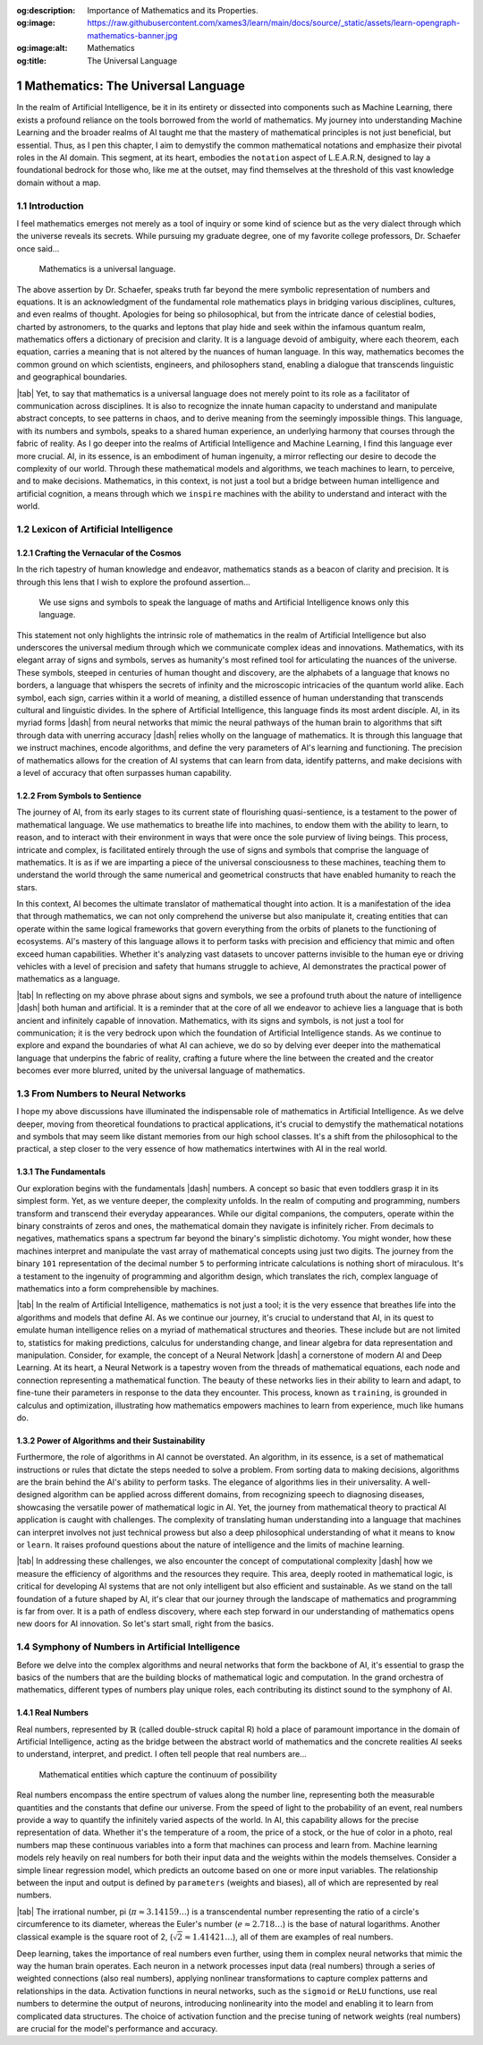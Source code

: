 .. Author: Akshay Mestry <xa@mes3.dev>
.. Created on: Saturday, February 10 2023
.. Last updated on: Sunday, February 18 2024

.. _mathematics-for-ai:

:og:description: Importance of Mathematics and its Properties.
:og:image: https://raw.githubusercontent.com/xames3/learn/main/docs/source/_static/assets/learn-opengraph-mathematics-banner.jpg
:og:image:alt: Mathematics
:og:title: The Universal Language

###################################
Mathematics: The Universal Language
###################################
.. sectnum:: 
.. authors::
    :affiliations: DePaul University\nChicago, IL
    :emails: xa@mes3.dev
    :names: Akshay Mestry
    :links: https://linkedin.com/in/xames3
.. reading::

In the realm of Artificial Intelligence, be it in its entirety or dissected
into components such as Machine Learning, there exists a profound reliance on
the tools borrowed from the world of mathematics. My journey into
understanding Machine Learning and the broader realms of AI taught me that the
mastery of mathematical principles is not just beneficial, but essential.
Thus, as I pen this chapter, I aim to demystify the common mathematical
notations and emphasize their pivotal roles in the AI domain. This segment,
at its heart, embodies the ``notation`` aspect of L.E.A.R.N, designed to lay
a foundational bedrock for those who, like me at the outset, may find
themselves at the threshold of this vast knowledge domain without a map.

************
Introduction
************

I feel mathematics emerges not merely as a tool of inquiry or some kind of
science but as the very dialect through which the universe reveals its
secrets. While pursuing my graduate degree, one of my favorite college 
professors, Dr. Schaefer once said...

.. epigraph:: Mathematics is a universal language.

The above assertion by Dr. Schaefer, speaks truth far beyond the mere symbolic
representation of numbers and equations. It is an acknowledgment of the
fundamental role mathematics plays in bridging various disciplines, cultures,
and even realms of thought. Apologies for being so philosophical, but from the
intricate dance of celestial bodies, charted by astronomers, to the quarks and
leptons that play hide and seek within the infamous quantum realm, mathematics
offers a dictionary of precision and clarity. It is a language devoid of
ambiguity, where each theorem, each equation, carries a meaning that is not
altered by the nuances of human language. In this way, mathematics becomes the
common ground on which scientists, engineers, and philosophers stand, enabling
a dialogue that transcends linguistic and geographical boundaries.

|tab| Yet, to say that mathematics is a universal language does not merely
point to its role as a facilitator of communication across disciplines. It is
also to recognize the innate human capacity to understand and manipulate
abstract concepts, to see patterns in chaos, and to derive meaning from
the seemingly impossible things. This language, with its numbers and symbols,
speaks to a shared human experience, an underlying harmony that courses
through the fabric of reality. As I go deeper into the realms of Artificial
Intelligence and Machine Learning, I find this language ever more crucial. AI,
in its essence, is an embodiment of human ingenuity, a mirror reflecting our
desire to decode the complexity of our world. Through these mathematical
models and algorithms, we teach machines to learn, to perceive, and to make
decisions. Mathematics, in this context, is not just a tool but a bridge
between human intelligence and artificial cognition, a means through which we
``inspire`` machines with the ability to understand and interact with the
world.

**********************************
Lexicon of Artificial Intelligence
**********************************

Crafting the Vernacular of the Cosmos
#####################################

In the rich tapestry of human knowledge and endeavor, mathematics stands as a
beacon of clarity and precision. It is through this lens that I wish to
explore the profound assertion...

.. epigraph:: 
    
    We use signs and symbols to speak the language of maths and Artificial
    Intelligence knows only this language.
    
This statement not only highlights the intrinsic role of mathematics in the
realm of Artificial Intelligence but also underscores the universal medium
through which we communicate complex ideas and innovations. Mathematics, with
its elegant array of signs and symbols, serves as humanity's most refined tool
for articulating the nuances of the universe. These symbols, steeped in
centuries of human thought and discovery, are the alphabets of a language that
knows no borders, a language that whispers the secrets of infinity and the
microscopic intricacies of the quantum world alike. Each symbol, each sign,
carries within it a world of meaning, a distilled essence of human
understanding that transcends cultural and linguistic divides. In the sphere
of Artificial Intelligence, this language finds its most ardent disciple. AI,
in its myriad forms |dash| from neural networks that mimic the neural pathways
of the human brain to algorithms that sift through data with unerring
accuracy |dash| relies wholly on the language of mathematics. It is through
this language that we instruct machines, encode algorithms, and define the
very parameters of AI's learning and functioning. The precision of mathematics
allows for the creation of AI systems that can learn from data, identify
patterns, and make decisions with a level of accuracy that often surpasses
human capability.

From Symbols to Sentience
#########################

The journey of AI, from its early stages to its current state of flourishing
quasi-sentience, is a testament to the power of mathematical language. We use
mathematics to breathe life into machines, to endow them with the ability to
learn, to reason, and to interact with their environment in ways that were
once the sole purview of living beings. This process, intricate and complex,
is facilitated entirely through the use of signs and symbols that comprise the
language of mathematics. It is as if we are imparting a piece of the universal
consciousness to these machines, teaching them to understand the world through
the same numerical and geometrical constructs that have enabled humanity to
reach the stars.

.. tweet:: https://twitter.com/danishtorta/status/1757440771035181491

In this context, AI becomes the ultimate translator of mathematical thought
into action. It is a manifestation of the idea that through mathematics, we
can not only comprehend the universe but also manipulate it, creating entities
that can operate within the same logical frameworks that govern everything
from the orbits of planets to the functioning of ecosystems. AI's mastery of
this language allows it to perform tasks with precision and efficiency that
mimic and often exceed human capabilities. Whether it's analyzing vast
datasets to uncover patterns invisible to the human eye or driving vehicles
with a level of precision and safety that humans struggle to achieve, AI
demonstrates the practical power of mathematics as a language.

|tab| In reflecting on my above phrase about signs and symbols, we see a
profound truth about the nature of intelligence |dash| both human and
artificial. It is a reminder that at the core of all we endeavor to achieve
lies a language that is both ancient and infinitely capable of innovation.
Mathematics, with its signs and symbols, is not just a tool for communication;
it is the very bedrock upon which the foundation of Artificial Intelligence
stands. As we continue to explore and expand the boundaries of what AI can
achieve, we do so by delving ever deeper into the mathematical language that
underpins the fabric of reality, crafting a future where the line between the
created and the creator becomes ever more blurred, united by the universal
language of mathematics.

*******************************
From Numbers to Neural Networks
*******************************

I hope my above discussions have illuminated the indispensable role of
mathematics in Artificial Intelligence. As we delve deeper, moving from
theoretical foundations to practical applications, it's crucial to demystify
the mathematical notations and symbols that may seem like distant memories
from our high school classes. It's a shift from the philosophical to the
practical, a step closer to the very essence of how mathematics intertwines
with AI in the real world.

The Fundamentals
################

Our exploration begins with the fundamentals |dash| numbers. A concept so
basic that even toddlers grasp it in its simplest form. Yet, as we venture
deeper, the complexity unfolds. In the realm of computing and programming,
numbers transform and transcend their everyday appearances. While our digital
companions, the computers, operate within the binary constraints of zeros and
ones, the mathematical domain they navigate is infinitely richer. From
decimals to negatives, mathematics spans a spectrum far beyond the binary's
simplistic dichotomy. You might wonder, how these machines interpret and
manipulate the vast array of mathematical concepts using just two digits. The
journey from the binary ``101`` representation of the decimal number ``5``
to performing intricate calculations is nothing short of miraculous. It's a
testament to the ingenuity of programming and algorithm design, which
translates the rich, complex language of mathematics into a form
comprehensible by machines.

|tab| In the realm of Artificial Intelligence, mathematics is not just a tool;
it is the very essence that breathes life into the algorithms and models that
define AI. As we continue our journey, it's crucial to understand that AI, in
its quest to emulate human intelligence relies on a myriad of mathematical
structures and theories. These include but are not limited to, statistics for
making predictions, calculus for understanding change, and linear algebra for
data representation and manipulation. Consider, for example, the concept of a
Neural Network |dash| a cornerstone of modern AI and Deep Learning. At its
heart, a Neural Network is a tapestry woven from the threads of mathematical
equations, each node and connection representing a mathematical function. The
beauty of these networks lies in their ability to learn and adapt, to
fine-tune their parameters in response to the data they encounter. This
process, known as ``training``, is grounded in calculus and optimization,
illustrating how mathematics empowers machines to learn from experience, much
like humans do.

Power of Algorithms and their Sustainability
############################################

Furthermore, the role of algorithms in AI cannot be overstated. An algorithm,
in its essence, is a set of mathematical instructions or rules that dictate
the steps needed to solve a problem. From sorting data to making decisions,
algorithms are the brain behind the AI's ability to perform tasks.
The elegance of algorithms lies in their universality. A well-designed
algorithm can be applied across different domains, from recognizing speech to
diagnosing diseases, showcasing the versatile power of mathematical logic in
AI. Yet, the journey from mathematical theory to practical AI application is
caught with challenges. The complexity of translating human understanding into
a language that machines can interpret involves not just technical prowess but
also a deep philosophical understanding of what it means to ``know`` or
``learn``. It raises profound questions about the nature of intelligence and
the limits of machine learning.

|tab| In addressing these challenges, we also encounter the concept of
computational complexity |dash| how we measure the efficiency of algorithms
and the resources they require. This area, deeply
rooted in mathematical logic, is critical for developing AI systems that are
not only intelligent but also efficient and sustainable. As we stand on the
tall foundation of a future shaped by AI, it's clear that our journey through
the landscape of mathematics and programming is far from over. It is a path of
endless discovery, where each step forward in our understanding of mathematics
opens new doors for AI innovation. So let's start small, right from the basics.

**********************************************
Symphony of Numbers in Artificial Intelligence
**********************************************

Before we delve into the complex algorithms and neural networks that form
the backbone of AI, it's essential to grasp the basics of the numbers that are
the building blocks of mathematical logic and computation. In the grand
orchestra of mathematics, different types of numbers play unique roles,
each contributing its distinct sound to the symphony of AI.

Real Numbers
############

Real numbers, represented by :math:`\mathbb{R}` (called double-struck capital 
R) hold a place of paramount importance in the domain of
Artificial Intelligence, acting as the bridge between the abstract world of
mathematics and the concrete realities AI seeks to understand, interpret, and
predict. I often tell people that real numbers are...

.. epigraph:: Mathematical entities which capture the continuum of possibility

Real numbers encompass the entire spectrum of values along the number line,
representing both the measurable quantities and the constants that define our
universe. From the speed of light to the probability of an event, real numbers
provide a way to quantify the infinitely varied aspects of the world. In AI,
this capability allows for the precise representation of data. Whether it's
the temperature of a room, the price of a stock, or the hue of color in a
photo, real numbers map these continuous variables into a form that machines
can process and learn from. Machine learning models rely heavily on real
numbers for both their input data and the weights within the models
themselves. Consider a simple linear regression model, which predicts an
outcome based on one or more input variables. The relationship between the
input and output is defined by ``parameters`` (weights and biases), all of
which are represented by real numbers.

|tab| The irrational number, pi (:math:`\pi \approx 3.14159\ldots`) is
a transcendental number representing the ratio of a circle's circumference to
its diameter, whereas the Euler's number (:math:`e \approx 2.718\ldots`) is
the base of natural logarithms. Another classical example is the square root
of 2, (:math:`\sqrt{2} \approx 1.41421\ldots`), all of them are examples of
real numbers.

.. code-block:: python
    :linenos:
    :caption: real-numbers.py
    :name: real-numbers

    pi = 3.14159
    e = 2.71828
    sqrt_of_2 = 1.41421

Deep learning, takes the importance of real numbers even further, using them
in complex neural networks that mimic the way the human brain operates. Each
neuron in a network processes input data (real numbers) through a series of
weighted connections (also real numbers), applying nonlinear transformations
to capture complex patterns and relationships in the data. Activation
functions in neural networks, such as the ``sigmoid`` or ``ReLU`` functions,
use real numbers to determine the output of neurons, introducing nonlinearity
into the model and enabling it to learn from complicated data structures. The
choice of activation function and the precise tuning of network weights (real
numbers) are crucial for the model's performance and accuracy.
